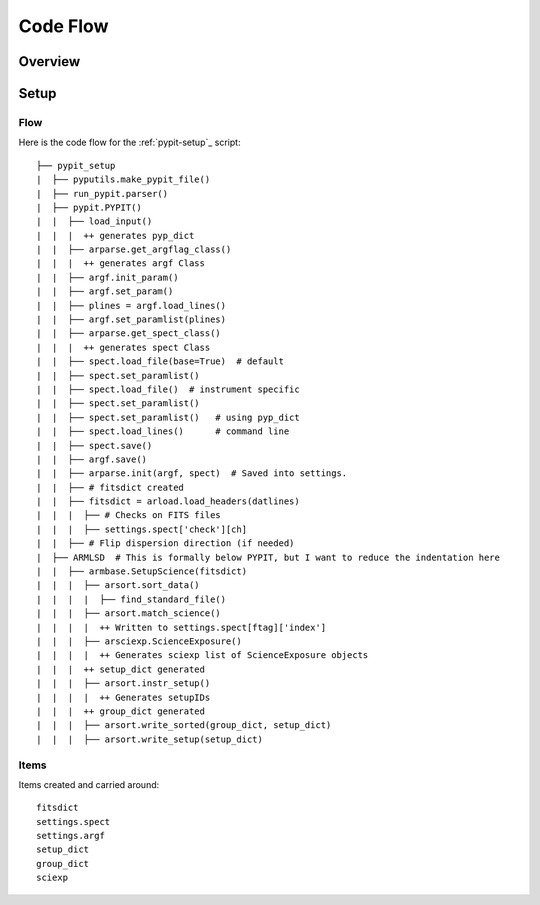 *********
Code Flow
*********

Overview
========

Setup
=====

Flow
----

Here is the code flow for the
:ref:`pypit-setup`_ script::

   ├── pypit_setup
   |  ├── pyputils.make_pypit_file()
   |  ├── run_pypit.parser()
   |  ├── pypit.PYPIT()
   |  |  ├── load_input()
   |  |  |  ++ generates pyp_dict
   |  |  ├── arparse.get_argflag_class()
   |  |  |  ++ generates argf Class
   |  |  ├── argf.init_param()
   |  |  ├── argf.set_param()
   |  |  ├── plines = argf.load_lines()
   |  |  ├── argf.set_paramlist(plines)
   |  |  ├── arparse.get_spect_class()
   |  |  |  ++ generates spect Class
   |  |  ├── spect.load_file(base=True)  # default
   |  |  ├── spect.set_paramlist()
   |  |  ├── spect.load_file()  # instrument specific
   |  |  ├── spect.set_paramlist()
   |  |  ├── spect.set_paramlist()   # using pyp_dict
   |  |  ├── spect.load_lines()      # command line
   |  |  ├── spect.save()
   |  |  ├── argf.save()
   |  |  ├── arparse.init(argf, spect)  # Saved into settings.
   |  |  ├── # fitsdict created
   |  |  ├── fitsdict = arload.load_headers(datlines)
   |  |  |  ├── # Checks on FITS files
   |  |  |  ├── settings.spect['check'][ch]
   |  |  ├── # Flip dispersion direction (if needed)
   |  ├── ARMLSD  # This is formally below PYPIT, but I want to reduce the indentation here
   |  |  ├── armbase.SetupScience(fitsdict)
   |  |  |  ├── arsort.sort_data()
   |  |  |  |  ├── find_standard_file()
   |  |  |  ├── arsort.match_science()
   |  |  |  |  ++ Written to settings.spect[ftag]['index']
   |  |  |  ├── arsciexp.ScienceExposure()
   |  |  |  |  ++ Generates sciexp list of ScienceExposure objects
   |  |  |  ++ setup_dict generated
   |  |  |  ├── arsort.instr_setup()
   |  |  |  |  ++ Generates setupIDs
   |  |  |  ++ group_dict generated
   |  |  |  ├── arsort.write_sorted(group_dict, setup_dict)
   |  |  |  ├── arsort.write_setup(setup_dict)


Items
-----

Items created and carried around::

    fitsdict
    settings.spect
    settings.argf
    setup_dict
    group_dict
    sciexp

